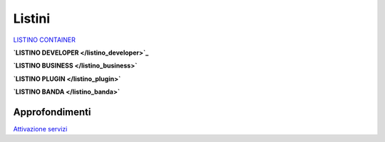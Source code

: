 --------
Listini
--------

`LISTINO CONTAINER </listino_container>`_


**`LISTINO DEVELOPER </listino_developer>`_**


**`LISTINO BUSINESS </listino_business>`**


**`LISTINO PLUGIN </listino_plugin>`**


**`LISTINO BANDA </listino_banda>`**



Approfondimenti
*****************

`Attivazione servizi </attivazione_servizi>`_
